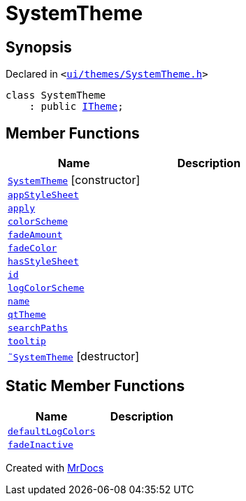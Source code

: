 [#SystemTheme]
= SystemTheme
:relfileprefix: 
:mrdocs:


== Synopsis

Declared in `&lt;https://github.com/PrismLauncher/PrismLauncher/blob/develop/launcher/ui/themes/SystemTheme.h#L39[ui&sol;themes&sol;SystemTheme&period;h]&gt;`

[source,cpp,subs="verbatim,replacements,macros,-callouts"]
----
class SystemTheme
    : public xref:ITheme.adoc[ITheme];
----

== Member Functions
[cols=2]
|===
| Name | Description 

| xref:SystemTheme/2constructor.adoc[`SystemTheme`]         [.small]#[constructor]#
| 

| xref:ITheme/appStyleSheet.adoc[`appStyleSheet`] 
| 
| xref:ITheme/apply.adoc[`apply`] 
| 
| xref:ITheme/colorScheme.adoc[`colorScheme`] 
| 
| xref:ITheme/fadeAmount.adoc[`fadeAmount`] 
| 
| xref:ITheme/fadeColor.adoc[`fadeColor`] 
| 
| xref:ITheme/hasStyleSheet.adoc[`hasStyleSheet`] 
| 
| xref:ITheme/id.adoc[`id`] 
| 
| xref:ITheme/logColorScheme.adoc[`logColorScheme`] 
| 

| xref:ITheme/name.adoc[`name`] 
| 
| xref:ITheme/qtTheme.adoc[`qtTheme`] 
| 
| xref:ITheme/searchPaths.adoc[`searchPaths`] 
| 

| xref:ITheme/tooltip.adoc[`tooltip`] 
| 
| xref:SystemTheme/2destructor.adoc[`&tilde;SystemTheme`] [.small]#[destructor]#
| 

|===
== Static Member Functions
[cols=2]
|===
| Name | Description 

| xref:ITheme/defaultLogColors.adoc[`defaultLogColors`] 
| 

| xref:ITheme/fadeInactive.adoc[`fadeInactive`] 
| 

|===





[.small]#Created with https://www.mrdocs.com[MrDocs]#
